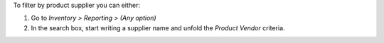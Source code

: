 To filter by product supplier you can either:

#. Go to *Inventory > Reporting > (Any option)*
#. In the search box, start writing a supplier name and unfold the
   *Product Vendor* criteria.
